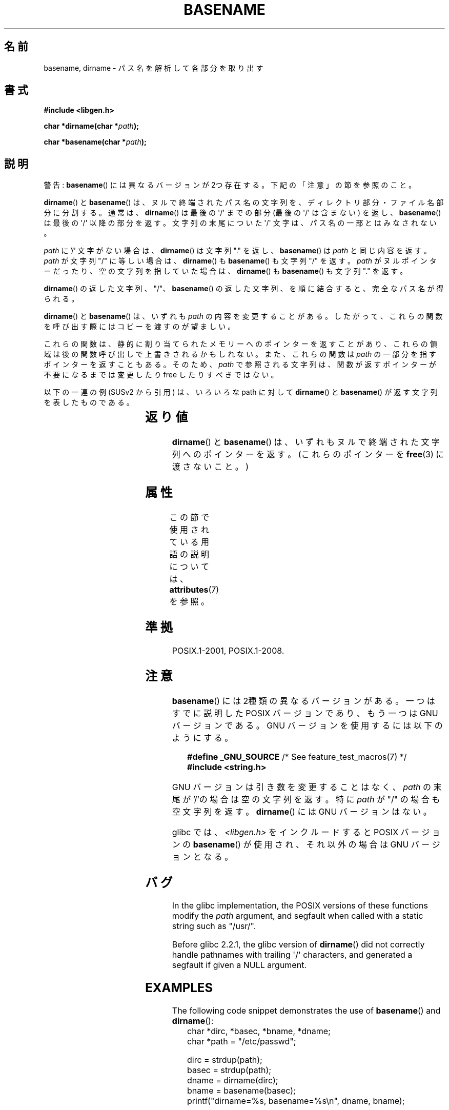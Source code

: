 .\" Copyright (c) 2000 by Michael Kerrisk <mtk.manpages@gmail.com>
.\"
.\" %%%LICENSE_START(VERBATIM)
.\" Permission is granted to make and distribute verbatim copies of this
.\" manual provided the copyright notice and this permission notice are
.\" preserved on all copies.
.\"
.\" Permission is granted to copy and distribute modified versions of this
.\" manual under the conditions for verbatim copying, provided that the
.\" entire resulting derived work is distributed under the terms of a
.\" permission notice identical to this one.
.\"
.\" Since the Linux kernel and libraries are constantly changing, this
.\" manual page may be incorrect or out-of-date.  The author(s) assume no
.\" responsibility for errors or omissions, or for damages resulting from
.\" the use of the information contained herein.  The author(s) may not
.\" have taken the same level of care in the production of this manual,
.\" which is licensed free of charge, as they might when working
.\" professionally.
.\"
.\" Formatted or processed versions of this manual, if unaccompanied by
.\" the source, must acknowledge the copyright and authors of this work.
.\" %%%LICENSE_END
.\"
.\" Created, 14 Dec 2000 by Michael Kerrisk
.\"
.\"*******************************************************************
.\"
.\" This file was generated with po4a. Translate the source file.
.\"
.\"*******************************************************************
.\"
.\" Japanese Version Copyright (c) 2001 NAKANO Takeo all rights reserved.
.\" Translated 2001-03-31, NAKANO Takeo <nakano@apm.seikei.ac.jp>
.\" Updated 2005-02-26, Akihiro MOTOKI <amotoki@dd.iij4u.or.jp>
.\" Updated 2007-05-01, Akihiro MOTOKI, LDP v2.46
.\"
.TH BASENAME 3 2020\-06\-09 GNU "Linux Programmer's Manual"
.SH 名前
basename, dirname \- パス名を解析して各部分を取り出す
.SH 書式
.nf
\fB#include <libgen.h>\fP
.PP
\fBchar *dirname(char *\fP\fIpath\fP\fB);\fP
.PP
\fBchar *basename(char *\fP\fIpath\fP\fB);\fP
.fi
.SH 説明
警告: \fBbasename\fP()  には異なるバージョンが 2つ存在する。下記の「注意」の節を参照のこと。
.PP
\fBdirname\fP()  と \fBbasename\fP()  は、ヌルで終端されたパス名の文字列を、 ディレクトリ部分・ファイル名部分に分割する。
通常は、 \fBdirname\fP()  は最後の \(aq/\(aq までの部分 (最後の \(aq/\(aq は含まない) を返し、
\fBbasename\fP()  は最後の \(aq/\(aq 以降の部分を返す。 文字列の末尾についた \(aq/\(aq
文字は、パス名の一部とはみなされない。
.PP
\fIpath\fP に '/' 文字がない場合は、 \fBdirname\fP()  は文字列 "." を返し、 \fBbasename\fP()  は \fIpath\fP
と同じ内容を返す。 \fIpath\fP が文字列 "/" に等しい場合は、 \fBdirname\fP()  も \fBbasename\fP()  も文字列 "/"
を返す。 \fIpath\fP が ヌルポインターだったり、空の文字列を指していた場合は、 \fBdirname\fP()  も \fBbasename\fP()
も文字列 "." を返す。
.PP
\fBdirname\fP()  の返した文字列、 "/"、 \fBbasename\fP()  の返した文字列、 を順に結合すると、完全なパス名が得られる。
.PP
\fBdirname\fP()  と \fBbasename\fP()  は、いずれも \fIpath\fP の内容を変更することがある。
したがって、これらの関数を呼び出す際には コピーを渡すのが望ましい。
.PP
これらの関数は、静的に割り当てられたメモリーへのポインターを返すことがあり、 これらの領域は後の関数呼び出しで上書きされるかもしれない。
また、これらの関数は \fIpath\fP の一部分を指すポインターを返すこともある。そのため、 \fIpath\fP
で参照される文字列は、関数が返すポインターが不要になるまでは 変更したり free したりすべきではない。
.PP
以下の一連の例 (SUSv2 から引用) は、 いろいろな path に対して \fBdirname\fP()  と \fBbasename\fP()
が返す文字列を表したものである。
.RS
.TS
lb lb lb
l l l l.
path    	dirname	basename
/usr/lib	/usr	lib
/usr/   	/	usr
usr     	.	usr
/       	/	/
\&.       	.	.
\&..      	.	..
.TE
.RE
.SH 返り値
\fBdirname\fP()  と \fBbasename\fP()  は、いずれもヌルで終端された文字列へのポインターを返す。 (これらのポインターを
\fBfree\fP(3)  に渡さないこと。)
.SH 属性
この節で使用されている用語の説明については、 \fBattributes\fP(7) を参照。
.TS
allbox;
lbw21 lb lb
l l l.
インターフェース	属性	値
T{
\fBbasename\fP(),
\fBdirname\fP()
T}	Thread safety	MT\-Safe
.TE
.SH 準拠
POSIX.1\-2001, POSIX.1\-2008.
.SH 注意
\fBbasename\fP()  には 2種類の異なるバージョンがある。 一つはすでに説明した POSIX バージョンであり、 もう一つは GNU
バージョンである。 GNU バージョンを使用するには以下のようにする。
.PP
.in +4n
.EX
\fB    #define _GNU_SOURCE\fP         /* See feature_test_macros(7) */
\fB#include <string.h>\fP
.EE
.in
.PP
GNU バージョンは引き数を変更することはなく、 \fIpath\fP の末尾が '/'の場合は空の文字列を返す。 特に \fIpath\fP が "/"
の場合も空文字列を返す。 \fBdirname\fP()  には GNU バージョンはない。
.PP
glibc では、 \fI<libgen.h>\fP をインクルードすると POSIX バージョンの \fBbasename\fP()
が使用され、それ以外の場合は GNU バージョンとなる。
.SH バグ
In the glibc implementation, the POSIX versions of these functions modify
the \fIpath\fP argument, and segfault when called with a static string such as
"/usr/".
.PP
Before glibc 2.2.1, the glibc version of \fBdirname\fP()  did not correctly
handle pathnames with trailing \(aq/\(aq characters, and generated a
segfault if given a NULL argument.
.SH EXAMPLES
The following code snippet demonstrates the use of \fBbasename\fP()  and
\fBdirname\fP():
.in +4n
.EX
char *dirc, *basec, *bname, *dname;
char *path = "/etc/passwd";

dirc = strdup(path);
basec = strdup(path);
dname = dirname(dirc);
bname = basename(basec);
printf("dirname=%s, basename=%s\en", dname, bname);
.EE
.in
.SH 関連項目
\fBbasename\fP(1), \fBdirname\fP(1)
.SH この文書について
この man ページは Linux \fIman\-pages\fP プロジェクトのリリース 5.10 の一部である。プロジェクトの説明とバグ報告に関する情報は
\%https://www.kernel.org/doc/man\-pages/ に書かれている。
